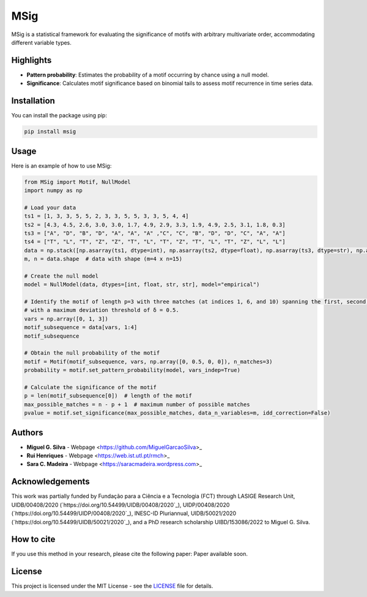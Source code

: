 MSig
====

MSig is a statistical framework for evaluating the significance of motifs with arbitrary multivariate order, accommodating different variable types.

Highlights
----------

- **Pattern probability**: Estimates the probability of a motif occurring by chance using a null model.
- **Significance**: Calculates motif significance based on binomial tails to assess motif recurrence in time series data.

Installation
------------

You can install the package using pip:

.. code-block:: bash

    pip install msig

Usage
-----

Here is an example of how to use MSig:

.. code-block:: python

    from MSig import Motif, NullModel
    import numpy as np

    # Load your data
    ts1 = [1, 3, 3, 5, 5, 2, 3, 3, 5, 5, 3, 3, 5, 4, 4]
    ts2 = [4.3, 4.5, 2.6, 3.0, 3.0, 1.7, 4.9, 2.9, 3.3, 1.9, 4.9, 2.5, 3.1, 1.8, 0.3]
    ts3 = ["A", "D", "B", "D", "A", "A", "A" ,"C", "C", "B", "D", "D", "C", "A", "A"]
    ts4 = ["T", "L", "T", "Z", "Z", "T", "L", "T", "Z", "T", "L", "T", "Z", "L", "L"]
    data = np.stack([np.asarray(ts1, dtype=int), np.asarray(ts2, dtype=float), np.asarray(ts3, dtype=str), np.asarray(ts4, dtype=str)])
    m, n = data.shape  # data with shape (m=4 x n=15)

    # Create the null model
    model = NullModel(data, dtypes=[int, float, str, str], model="empirical")

    # Identify the motif of length p=3 with three matches (at indices 1, 6, and 10) spanning the first, second, and fourth variables
    # with a maximum deviation threshold of δ = 0.5.
    vars = np.array([0, 1, 3])
    motif_subsequence = data[vars, 1:4]
    motif_subsequence

    # Obtain the null probability of the motif
    motif = Motif(motif_subsequence, vars, np.array([0, 0.5, 0, 0]), n_matches=3)
    probability = motif.set_pattern_probability(model, vars_indep=True)

    # Calculate the significance of the motif
    p = len(motif_subsequence[0])  # length of the motif
    max_possible_matches = n - p + 1  # maximum number of possible matches
    pvalue = motif.set_significance(max_possible_matches, data_n_variables=m, idd_correction=False)

Authors
-------

- **Miguel G. Silva** - Webpage <https://github.com/MiguelGarcaoSilva>_
- **Rui Henriques** - Webpage <https://web.ist.utl.pt/rmch>_
- **Sara C. Madeira** - Webpage <https://saracmadeira.wordpress.com>_

Acknowledgements
----------------

This work was partially funded by Fundação para a Ciência e a Tecnologia (FCT) through LASIGE Research Unit, UIDB/00408/2020 (`https://doi.org/10.54499/UIDB/00408/2020`_), UIDP/00408/2020 (`https://doi.org/10.54499/UIDP/00408/2020`_), INESC-ID Pluriannual, UIDB/50021/2020 (`https://doi.org/10.54499/UIDB/50021/2020`_), and a PhD research scholarship UIBD/153086/2022 to Miguel G. Silva.

How to cite
-----------

If you use this method in your research, please cite the following paper: Paper available soon.

License
-------

This project is licensed under the MIT License - see the `LICENSE <LICENSE>`_ file for details.